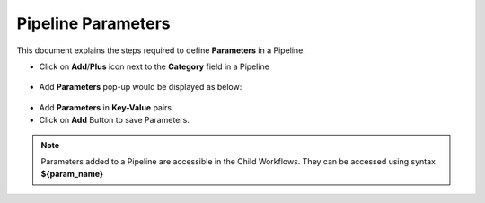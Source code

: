 Pipeline Parameters
=====================

This document explains the steps required to define **Parameters** in a Pipeline.

* Click on **Add**/**Plus** icon next to the **Category** field in a Pipeline 

.. figure:: ../../_assets/tutorials/pipeline/pipeline-tutorials-addparam.png
   :alt: Pipeline Tutorials
   :width: 60%

* Add **Parameters** pop-up would be displayed as below:

.. figure:: ../../_assets/tutorials/pipeline/pipeline-tutorials-addparampopup.png
   :alt: Pipeline Tutorials
   :width: 60%

* Add **Parameters** in **Key-Value** pairs.
* Click on **Add** Button to save Parameters.

.. note:: Parameters added to a Pipeline are accessible in the Child Workflows. They can be accessed using syntax **${param_name}**
